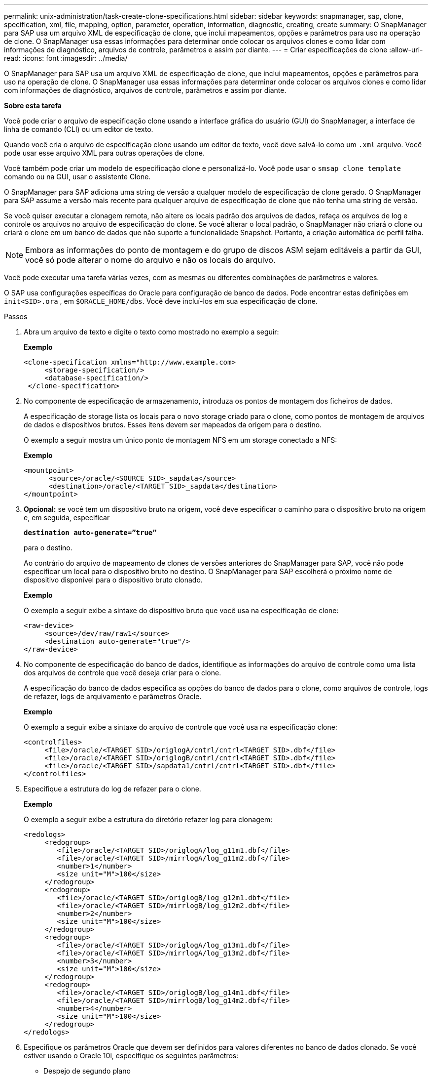 ---
permalink: unix-administration/task-create-clone-specifications.html 
sidebar: sidebar 
keywords: snapmanager, sap, clone, specification, xml, file, mapping, option, parameter, operation, information, diagnostic, creating, create 
summary: O SnapManager para SAP usa um arquivo XML de especificação de clone, que inclui mapeamentos, opções e parâmetros para uso na operação de clone. O SnapManager usa essas informações para determinar onde colocar os arquivos clones e como lidar com informações de diagnóstico, arquivos de controle, parâmetros e assim por diante. 
---
= Criar especificações de clone
:allow-uri-read: 
:icons: font
:imagesdir: ../media/


[role="lead"]
O SnapManager para SAP usa um arquivo XML de especificação de clone, que inclui mapeamentos, opções e parâmetros para uso na operação de clone. O SnapManager usa essas informações para determinar onde colocar os arquivos clones e como lidar com informações de diagnóstico, arquivos de controle, parâmetros e assim por diante.

*Sobre esta tarefa*

Você pode criar o arquivo de especificação clone usando a interface gráfica do usuário (GUI) do SnapManager, a interface de linha de comando (CLI) ou um editor de texto.

Quando você cria o arquivo de especificação clone usando um editor de texto, você deve salvá-lo como um `.xml` arquivo. Você pode usar esse arquivo XML para outras operações de clone.

Você também pode criar um modelo de especificação clone e personalizá-lo. Você pode usar o `smsap clone template` comando ou na GUI, usar o assistente Clone.

O SnapManager para SAP adiciona uma string de versão a qualquer modelo de especificação de clone gerado. O SnapManager para SAP assume a versão mais recente para qualquer arquivo de especificação de clone que não tenha uma string de versão.

Se você quiser executar a clonagem remota, não altere os locais padrão dos arquivos de dados, refaça os arquivos de log e controle os arquivos no arquivo de especificação do clone. Se você alterar o local padrão, o SnapManager não criará o clone ou criará o clone em um banco de dados que não suporte a funcionalidade Snapshot. Portanto, a criação automática de perfil falha.


NOTE: Embora as informações do ponto de montagem e do grupo de discos ASM sejam editáveis a partir da GUI, você só pode alterar o nome do arquivo e não os locais do arquivo.

Você pode executar uma tarefa várias vezes, com as mesmas ou diferentes combinações de parâmetros e valores.

O SAP usa configurações específicas do Oracle para configuração de banco de dados. Pode encontrar estas definições em `init<SID>.ora` , em `$ORACLE_HOME/dbs`. Você deve incluí-los em sua especificação de clone.

.Passos
. Abra um arquivo de texto e digite o texto como mostrado no exemplo a seguir:
+
*Exemplo*

+
[listing]
----
<clone-specification xmlns="http://www.example.com>
     <storage-specification/>
     <database-specification/>
 </clone-specification>
----
. No componente de especificação de armazenamento, introduza os pontos de montagem dos ficheiros de dados.
+
A especificação de storage lista os locais para o novo storage criado para o clone, como pontos de montagem de arquivos de dados e dispositivos brutos. Esses itens devem ser mapeados da origem para o destino.

+
O exemplo a seguir mostra um único ponto de montagem NFS em um storage conectado a NFS:

+
*Exemplo*

+
[listing]
----
<mountpoint>
      <source>/oracle/<SOURCE SID>_sapdata</source>
      <destination>/oracle/<TARGET SID>_sapdata</destination>
</mountpoint>
----
. *Opcional:* se você tem um dispositivo bruto na origem, você deve especificar o caminho para o dispositivo bruto na origem e, em seguida, especificar
+
`*destination auto-generate=”true”*`

+
para o destino.

+
Ao contrário do arquivo de mapeamento de clones de versões anteriores do SnapManager para SAP, você não pode especificar um local para o dispositivo bruto no destino. O SnapManager para SAP escolherá o próximo nome de dispositivo disponível para o dispositivo bruto clonado.

+
*Exemplo*

+
O exemplo a seguir exibe a sintaxe do dispositivo bruto que você usa na especificação de clone:

+
[listing]
----
<raw-device>
     <source>/dev/raw/raw1</source>
     <destination auto-generate="true"/>
</raw-device>
----
. No componente de especificação do banco de dados, identifique as informações do arquivo de controle como uma lista dos arquivos de controle que você deseja criar para o clone.
+
A especificação do banco de dados especifica as opções do banco de dados para o clone, como arquivos de controle, logs de refazer, logs de arquivamento e parâmetros Oracle.

+
*Exemplo*

+
O exemplo a seguir exibe a sintaxe do arquivo de controle que você usa na especificação clone:

+
[listing]
----
<controlfiles>
     <file>/oracle/<TARGET SID>/origlogA/cntrl/cntrl<TARGET SID>.dbf</file>
     <file>/oracle/<TARGET SID>/origlogB/cntrl/cntrl<TARGET SID>.dbf</file>
     <file>/oracle/<TARGET SID>/sapdata1/cntrl/cntrl<TARGET SID>.dbf</file>
</controlfiles>
----
. Especifique a estrutura do log de refazer para o clone.
+
*Exemplo*

+
O exemplo a seguir exibe a estrutura do diretório refazer log para clonagem:

+
[listing]
----
<redologs>
     <redogroup>
        <file>/oracle/<TARGET SID>/origlogA/log_g11m1.dbf</file>
        <file>/oracle/<TARGET SID>/mirrlogA/log_g11m2.dbf</file>
        <number>1</number>
        <size unit="M">100</size>
     </redogroup>
     <redogroup>
        <file>/oracle/<TARGET SID>/origlogB/log_g12m1.dbf</file>
        <file>/oracle/<TARGET SID>/mirrlogB/log_g12m2.dbf</file>
        <number>2</number>
        <size unit="M">100</size>
     </redogroup>
     <redogroup>
        <file>/oracle/<TARGET SID>/origlogA/log_g13m1.dbf</file>
        <file>/oracle/<TARGET SID>/mirrlogA/log_g13m2.dbf</file>
        <number>3</number>
        <size unit="M">100</size>
     </redogroup>
     <redogroup>
        <file>/oracle/<TARGET SID>/origlogB/log_g14m1.dbf</file>
        <file>/oracle/<TARGET SID>/mirrlogB/log_g14m2.dbf</file>
        <number>4</number>
        <size unit="M">100</size>
     </redogroup>
</redologs>
----
. Especifique os parâmetros Oracle que devem ser definidos para valores diferentes no banco de dados clonado. Se você estiver usando o Oracle 10i, especifique os seguintes parâmetros:
+
** Despejo de segundo plano
** Despejo de memória
** Despejo do usuário
** * Opcional: * Registros de arquivo
+

NOTE: Se os valores dos parâmetros não forem definidos corretamente, a operação clone será interrompida e você receberá uma mensagem de erro.



+
Se você não especificar o local onde os logs de arquivamento são armazenados, o SnapManager cria o clone no `noarchivelog` modo. O SnapManager copia essas informações de parâmetro para o `init.ora` arquivo do clone.



*Exemplo*

O exemplo a seguir exibe a sintaxe de parâmetro que você usa na especificação de clone

[listing]
----
<parameters>
     <parameter>
          <name>log_archive_dest</name>
          <value>LOCATION=>/oracle/<TARGET SID>/oraarch</value>
     </parameter>
     <parameter>
          <name>background_dump_dest</name>
          <value>/oracle/<TARGET SID>/saptrace/background</value>
     </parameter>
     <parameter>
          <name>core_dump_dest</name>
          <value>/oracle/<TARGET SID>/saptrace/background</value>
     </parameter>
     <parameter>
     <name>user_dump_dest</name>
     <value>/oracle/<TARGET SID>/saptrace/usertrace</value>
     </parameter>
</parameters>
----
*Exemplo*

Você pode usar um valor padrão usando um elemento padrão dentro do elemento parâmetro. No exemplo a seguir, o `os_authentication_prefix` parâmetro terá o valor padrão porque o elemento padrão é especificado:

[listing]
----
<parameters>
     <parameter>
          <name>os_authent_prefix</name>
          <default></default>
     </parameter>
</parameters>
----
*Exemplo*

Você pode especificar uma string vazia como o valor de um parâmetro usando um elemento vazio. No exemplo a seguir, o `os_authentication_prefix` será definido como uma string vazia:

[listing]
----
<parameters>
     <parameter>
          <name>os_authent_prefix</name>
          <value></value>
     </parameter>
</parameters>
----

NOTE: Você pode usar o valor do arquivo do banco de dados de origem `init.ora` para o parâmetro não especificando nenhum elemento.

*Exemplo*

Se um parâmetro tiver vários valores, você pode fornecer os valores de parâmetro separados por vírgulas. Por exemplo, se você quiser mover os arquivos de dados de um local para outro, então você pode usar o `db_file_name_convert` parâmetro e especificar os caminhos de arquivo de dados separados por vírgulas como visto no exemplo a seguir:

*Exemplo*

Se você quiser mover os arquivos de log de um local para outro, em seguida, você pode usar o `log_file_name_convert` parâmetro e especificar os caminhos do arquivo de log separados por vírgulas, como visto no exemplo:

. * Opcional: * Especifique instruções SQL arbitrárias para executar contra o clone quando ele está on-line.
+
Você pode usar as instruções SQL para executar tarefas como recriar o `temp files` no banco de dados clonado.

+

NOTE: Você deve garantir que um ponto e vírgula não seja incluído no final da instrução SQL.

+
A seguir está uma instrução SQL de exemplo que você executa como parte da operação clone:

+
[listing]
----
<sql-statements>
   <sql-statement>
     ALTER TABLESPACE TEMP ADD
     TEMPFILE '/mnt/path/clonename/temp_user01.dbf'
     SIZE 41943040 REUSE AUTOEXTEND ON NEXT 655360
     MAXSIZE 32767M
   </sql-statement>
</sql-statements>
----
+
*Exemplo de especificação Clone*

+
O exemplo a seguir exibe a estrutura de especificação do clone, incluindo os componentes de especificação de storage e banco de dados:

+
[listing]
----
<clone-specification xmlns="http://www.example.com>

   <storage-specification>
     <storage-mapping>
        <mountpoint>
           <source>/oracle/<SOURCE SID>_sapdata</source>
           <destination>/oracle/<TARGET SID>_sapdata</destination>
        </mountpoint>
        <raw-device>
          <source>/dev/raw/raw1</source>
          <destination auto-generate="true"/>
        </raw-device>
        <raw-device>
          <source>/dev/raw/raw2</source>
          <destination auto-generate="true"/>
        </raw-device>
     </storage-mapping>
   </storage-specification>

   <database-specification>
     <controlfiles>
        <file>/oracle/<TARGET SID>/origlogA/cntrl/cntrl<TARGET SID>.dbf</file>
        <file>/oracle/<TARGET SID>/origlogB/cntrl/cntrl<TARGET SID>.dbf</file>
        <file>/oracle/<TARGET SID>/sapdata1/cntrl/cntrl<TARGET SID>.dbf</file>
       </controlfiles>

       <redologs>
        <redogroup>
          <file>/oracle/<TARGET SID>/origlogA/log_g11m1.dbf</file>
          <file>/oracle/<TARGET SID>/mirrlogA/log_g11m2.dbf</file>
          <number>1</number>
          <size unit="M">100</size>
        </redogroup>
        <redogroup>
          <file>/oracle/<TARGET SID>/origlogB/log_g12m1.dbf</file>
          <file>/oracle/<TARGET SID>/mirrlogB/log_g12m2.dbf</file>
          <number>2</number>
          <size unit="M">100</size>
        </redogroup>
        <redogroup>
          <file>/oracle/<TARGET SID>/origlogA/log_g13m1.dbf</file>
          <file>/oracle/<TARGET SID>/mirrlogA/log_g13m2.dbf</file>
          <number>3</number>
          <size unit="M">100</size>
        </redogroup>
        <redogroup>
          <file>/oracle/<TARGET SID>/origlogB/log_g14m1.dbf</file>
          <file>/oracle/<TARGET SID>/mirrlogB/log_g14m2.dbf</file>
          <number>4</number>
          <size unit="M">100</size>
       </redogroup>
       </redologs>

    <parameters>
      <parameter>
          <name>log_archive_dest</name>
          <value>LOCATION=>/oracle/<TARGET SID>/oraarch</value>
     </parameter>
     <parameter>
          <name>background_dump_dest</name>
          <value>/oracle/<TARGET SID>/saptrace/background</value>
     </parameter>
     <parameter>
          <name>core_dump_dest</name>
          <value>/oracle/<TARGET SID>/saptrace/background</value>
     </parameter>
     <parameter>
     <name>user_dump_dest</name>
     <value>/oracle/<TARGET SID>/saptrace/usertrace</value>
     </parameter>

    </parameters>
   </database-specification>
</clone-specification>
----
+
'''

